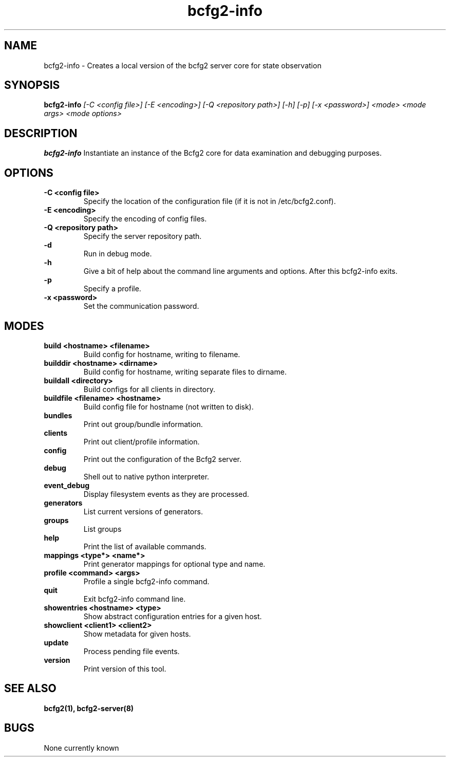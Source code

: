 .TH "bcfg2-info" 8
.SH NAME
bcfg2-info \- Creates a local version of the bcfg2 server core for
state observation
.SH SYNOPSIS
.B bcfg2-info
.I [\-C <config file>] [\-E <encoding>] [\-Q <repository path>] [\-h] [\-p] [\-x <password>]
.I <mode>
.I <mode args>
.I <mode options>
.SH DESCRIPTION
.PP
.B bcfg2-info
Instantiate an instance of the Bcfg2 core for data examination and
debugging purposes.
.SH OPTIONS
.PP
.B "\-C <config file>"
.RS
Specify the location of the configuration file (if it is not in
/etc/bcfg2.conf).
.RE
.B "\-E <encoding>"
.RS
Specify the encoding of config files.
.RE
.B "\-Q <repository path>
.RS
Specify the server repository path.
.RE
.B "\-d"
.RS
Run in debug mode.
.RE
.B "\-h"
.RS
Give a bit of help about the command line arguments and
options. After this bcfg2-info exits.
.RE
.B "\-p"
.RS
Specify a profile.
.RE
.B "\-x <password>"
.RS
Set the communication password.
.RE
.SH MODES
.PP
.B build <hostname> <filename>
.RS
Build config for hostname, writing to filename.
.RE
.B builddir <hostname> <dirname>
.RS
Build config for hostname, writing separate files to dirname.
.RE
.B buildall <directory>
.RS
Build configs for all clients in directory.
.RE
.B buildfile <filename> <hostname>
.RS
Build config file for hostname (not written to disk).
.RE
.B bundles
.RS
Print out group/bundle information.
.RE
.B clients
.RS
Print out client/profile information.
.RE
.B config
.RS
Print out the configuration of the Bcfg2 server.
.RE
.B debug
.RS
Shell out to native python interpreter.
.RE
.B event_debug
.RS
Display filesystem events as they are processed.
.RE
.B generators
.RS
List current versions of generators.
.RE
.B groups
.RS
List groups
.RE
.B help
.RS
Print the list of available commands.
.RE
.B mappings <type*> <name*>
.RS
Print generator mappings for optional type and name.
.RE
.B profile <command> <args>
.RS
Profile a single bcfg2-info command.
.RE
.B quit
.RS
Exit bcfg2-info command line.
.RE
.B showentries <hostname> <type>
.RS
Show abstract configuration entries for a given host.
.RE
.B showclient <client1> <client2>
.RS
Show metadata for given hosts.
.RE
.B update
.RS
Process pending file events.
.RE
.B version
.RS
Print version of this tool.
.RE
.SH "SEE ALSO"
.BR bcfg2(1),
.BR bcfg2-server(8)
.SH "BUGS"
None currently known
